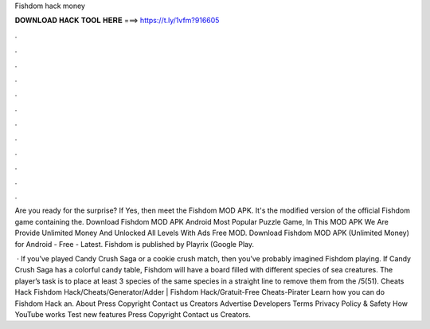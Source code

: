 Fishdom hack money



𝐃𝐎𝐖𝐍𝐋𝐎𝐀𝐃 𝐇𝐀𝐂𝐊 𝐓𝐎𝐎𝐋 𝐇𝐄𝐑𝐄 ===> https://t.ly/1vfm?916605



.



.



.



.



.



.



.



.



.



.



.



.

Are you ready for the surprise? If Yes, then meet the Fishdom MOD APK. It's the modified version of the official Fishdom game containing the. Download Fishdom MOD APK Android Most Popular Puzzle Game, In This MOD APK We Are Provide Unlimited Money And Unlocked All Levels With Ads Free MOD. Download Fishdom MOD APK (Unlimited Money) for Android - Free - Latest. Fishdom is published by Playrix (Google Play.

 · If you’ve played Candy Crush Saga or a cookie crush match, then you’ve probably imagined Fishdom playing. If Candy Crush Saga has a colorful candy table, Fishdom will have a board filled with different species of sea creatures. The player’s task is to place at least 3 species of the same species in a straight line to remove them from the /5(51).  Cheats Hack Fishdom Hack/Cheats/Generator/Adder | Fishdom Hack/Gratuit-Free Cheats-Pirater Learn how you can do Fishdom Hack an. About Press Copyright Contact us Creators Advertise Developers Terms Privacy Policy & Safety How YouTube works Test new features Press Copyright Contact us Creators.
